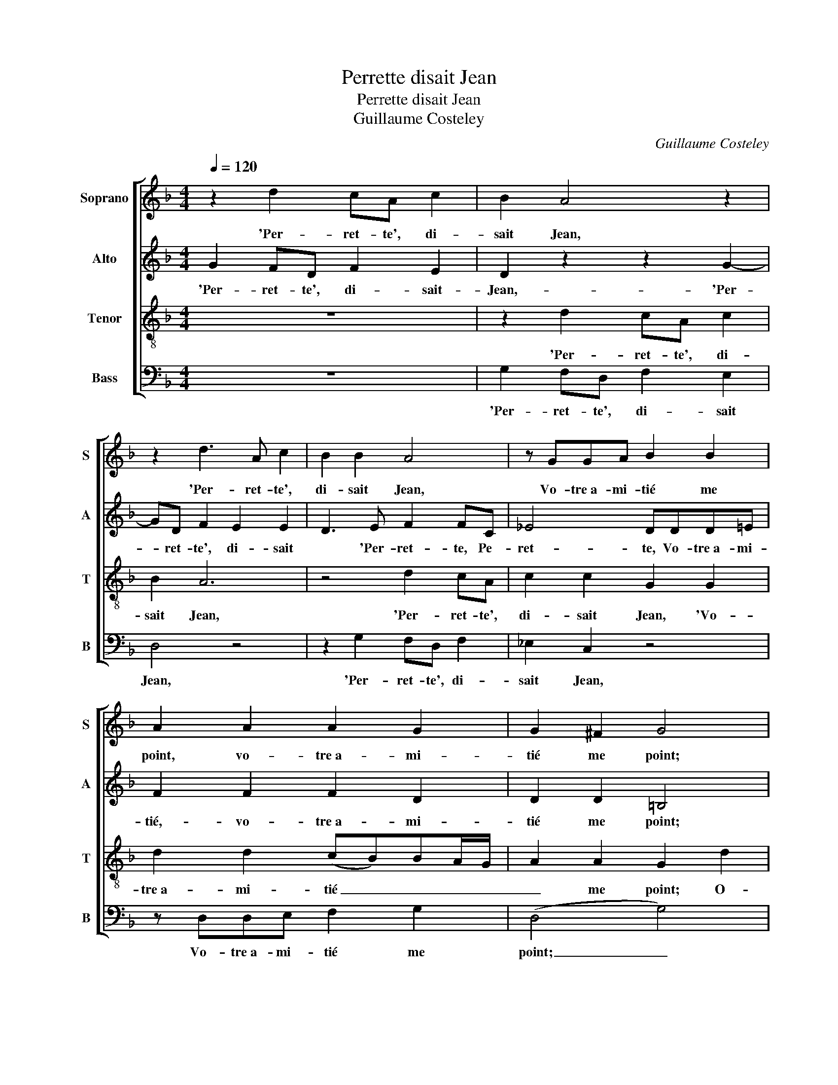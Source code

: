 X:1
T:Perrette disait Jean
T:Perrette disait Jean
T:Guillaume Costeley
C:Guillaume Costeley
%%score [ 1 2 3 4 ]
L:1/8
Q:1/4=120
M:4/4
K:F
V:1 treble nm="Soprano" snm="S"
V:2 treble nm="Alto" snm="A"
V:3 treble-8 nm="Tenor" snm="T"
V:4 bass nm="Bass" snm="B"
V:1
 z2 d2 cA c2 | B2 A4 z2 | z2 d3 A c2 | B2 B2 A4 | z GGA B2 B2 | A2 A2 A2 G2 | G2 ^F2 G4 | %7
w: 'Per- ret- te', di-|sait Jean,|'Per- ret- te',|di- sait Jean,|Vo- tre­a- mi- tié me|point, vo- tre­a- mi-|tié me point;|
 z2 d2 cA c2 | B2 A4 z2 | z2 d3 A c2 | B2 B2 A4 | z GGA B2 B2 | A2 A2 A2 G2 | G2 ^F2 G2 _B2 | %14
w: Ô- tez moi de|l'a- han,|ô- tez moi|de l'a- han|Qui me tient en ce|point, qui me tient|en ce point.' Per-|
 B2 B2 A2 z d | dd B2 c2 A2 | z ABB G2 G2 | ^F2 G2 A2 B2- | B2 A4 G2 | A2 ff/f/ ed c2 | %20
w: ret- te­a- lors, Per-|ret- te­a- lors le joint,|Per- ret- te­a- lors le|joint, Di sant en|_ bas- se|voix: 'Jean, ne te hâ- te point,|
 BB/B/ AG ^FABA | FGAc ffee | ddcc B2 (A2- | A)G G4 ^F2 | G2 G2 A2 B2- | B2 A4 G2 | %26
w: Jean, ne te hâ- te point: Mon ma- ri|est au bois, mon ma- ri est au|bois, mon ma- ri est au|_ _ _ _|bois.' Di- sant en|_ bas- se|
 A2 ff/f/ ed c2 | BB/B/ AG ^FABA | FGAc ffee | ddcc B2 (A2- | A)G G4 ^F2 | G8- | G8 |] %33
w: voix: 'Jean, ne te hâ- te point,|Jean, ne te hâ- te point: Mon ma- ri|est au bois, mon ma- ri est au|bois, mon ma- ri est au|_ _ _ _|bois.'|_|
V:2
 G2 FD F2 E2 | D2 z2 z2 G2- | GD F2 E2 E2 | D3 E F2 FC | _E4 DDD=E | F2 F2 F2 D2 | D2 D2 =B,4 | %7
w: 'Per- ret- te', di- sait-|Jean,- 'Per-|* ret- te', di- sait|* 'Per- ret- te, Pe-|ret- te, Vo- tre­a- mi-|tié,- vo- tre­a- mi-|tié me point;|
 G2 FD F2 E2 | D2 z2 z2 G2- | GD F2 E2 E2 | D D2 E F F2 C | _E E2 E DDD=E | (F4 F)EDC | %13
w: Ô- tez moi de l'a-|han, ô-|* tez moi de l'a-|han, ô- tez moi, ô- tez|moi de l'a- han Qui me tient|en _ _ _ _|
 D2 D2 =B,2 G2 | G2 G2 F4- | F2 z G GG F2 | z FFF _E2 E2 | D2 D2 F2 F2 | F2 F2 D4 | %19
w: _ ce point.' Per-|ret- te­a- lors|_ Per- ret- te­a- lors,|Per- ret- te­a- lors le|joint, Di- sant en|bas- se voix:|
 z2 AA/A/ GF E2 | GF/F/ FD D2 z ^C | DEFE DA A2 | A2 z A F2 F2 | z DDD D2 D2 | =B,2 D2 F2 F2 | %25
w: 'Jean, ne te hâ- te point,|Jean, ne te hâ- te point: Mon|ma- ri est au bois, mon ma-|ri, mon ma- ri|mon ma- ri est au|bois.' Di- sant en|
 F2 F2 D4 | z2 AA/A/ GF E2 | GF/F/ FD D2 z ^C | DEFE DA A2 | A2 z A F2 F2 | z DDD D2 D2 | %31
w: bas- se voix:|'Jean, ne te hâ- te point,|Jean ne te hâ- te point: Mon|ma- ri est au bois, mon ma-|ri, mon ma- ri,|mon ma- ri est au|
 D2 z _E D=B,EE | D8 |] %33
w: bois, mon ma- ri est au|bois.'|
V:3
 z8 | z2 d2 cA c2 | B2 A6 | z4 d2 cA | c2 c2 G2 G2 | d2 d2 (cB)BA/G/ | A2 A2 G2 d2 | _BG B2 A2 A2 | %8
w: |'Per- ret- te', di-|sait Jean,|'Per- ret- te',|di- sait Jean, 'Vo-|tre­a- mi- tié _ _ _ _|_ me point; O-|tez moi de l'a- han,|
 z2 d2 cA c2 | B2 A6 | z4 d2 cA | c2 c2 G2 G2 | d2 d2 (c2 B)A/G/ | A2 A2 G2 d2 | d4 dddd | %15
w: ô- tez moi de|l'a- han,|ô- tez moi|de l'a- han Qui|me tient en _ _ _|_ ce point.' Per-|ret- te, Per- ret- te­a-|
 B2 _e2 cc d2 | dddd B2 c2 | A2 B2 c2 d2 | dccB/A/ B2 B2 | A2 dA/A/ cd A2 | dd/d/ cB A^FGA | %21
w: lors le joint, Per- ret-|te, Per- rette a- lors le|joint, Di- sant en|bas- * * * * * se|voix: 'Jean, ne te hâ- te point,|Jean, ne te hâ- te point: Mon ma- ri|
 B2 A2 A2 z c | ffee ddcc | (B3 A/G/ A2) A2 | G2 B2 c2 d2- | d2 c2 B4 | A2 dA/A/ cd A2 | %27
w: est au bois, mon|ma- ri est au bois, mon ma- ri|est _ _ _ au|bois.' Di- sant en|_ bas- se|voix: 'Jean, ne te hâ- te point,|
 dd/d/ cB A^FGA | B2 A2 A2 z =c | ffee ddcc | B4 A4 | GBcc =B2 c2 | =B8 |] %33
w: Jean, ne te hâ- te point: Mon- ma- ri|est au bois, mon|ma- ri est au bois, mon ma- ri|est au|bois, mon ma- ri est au|bois.'|
V:4
 z8 | G,2 F,D, F,2 E,2 | D,4 z4 | z2 G,2 F,D, F,2 | _E,2 C,2 z4 | z D,D,E, F,2 G,2 | (D,4 G,4) | %7
w: |'Per- ret- te', di- sait|Jean,|'Per- ret- te', di-|sait Jean,|Vo- tre­a- mi- tié me|point; _|
 z8 | G,2 F,D, F,2 E,2 | D,4 z4 | G,4 F,D, F,2 | _E,2 C,2 z4 | z D,D,E, (F,2 G,2) | D,4 G,2 G,2 | %14
w: |O- tez moi de l'a-|han,|ô- tez moi de|l'a- han|Qui me tient en _|ce point.' Per-|
 G,2 G,2 D,4 | z4 z2 z D, | D,D,B,,B,, _E,E,C,C, | D,2 G,2 (F,E,D,C, | B,,2) F,2 G,2 G,2 | D,4 z4 | %20
w: ret- te­a- lors,|Per-|ret- te­a- lors, Per- ret- te­a- lors le|joint, Di- sant _ _ _|_ en bas- se|voix:|
 G,D,/D,/ F,G, D,2 z2 | z4 D,2 A,2 | D,D, A,2 B,B,F,F, | G,2 G,2 D,4 | z2 G,2 (F,E,D,C, | %25
w: 'Jean, ne te hâ- te point:|Mon ma-|ri, mon ma- ri, mon ma- ri|est au bois.'|Di- sant _ _ _|
 B,,2) F,2 G,2 G,2 | D,4 z4 | G,D,/D,/ F,G, D,2 z2 | z4 D,2 A,2 | D,D, A,2 B,B,F,F, | G,2 G,2 D,4 | %31
w: _ en bas- se|voix:|'Jean, ne te hâ- te point:|Mon ma-|ri, mon ma- ri, mon ma- ri|est au bois,|
 z G,_E,C, G,2 C,2 | G,8 |] %33
w: mon ma- ri est au|bois.'|

